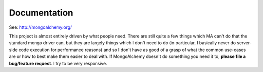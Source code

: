 

Documentation
======================

See: http://mongoalchemy.org/

This project is almost entirely driven by what people need.  There are still 
quite a few things which MA can't do that the standard mongo driver can, but 
they are largely things which I don't need to do (in particular, I basically 
never do server-side code execution for performance reasons) and so I don't
have as good of a grasp of what the common use-cases are or how to best make 
them easier to deal with.  If MongoAlchemy doesn't do something you need it to,
**please file a bug/feature request**.  I try to be very responsive.


